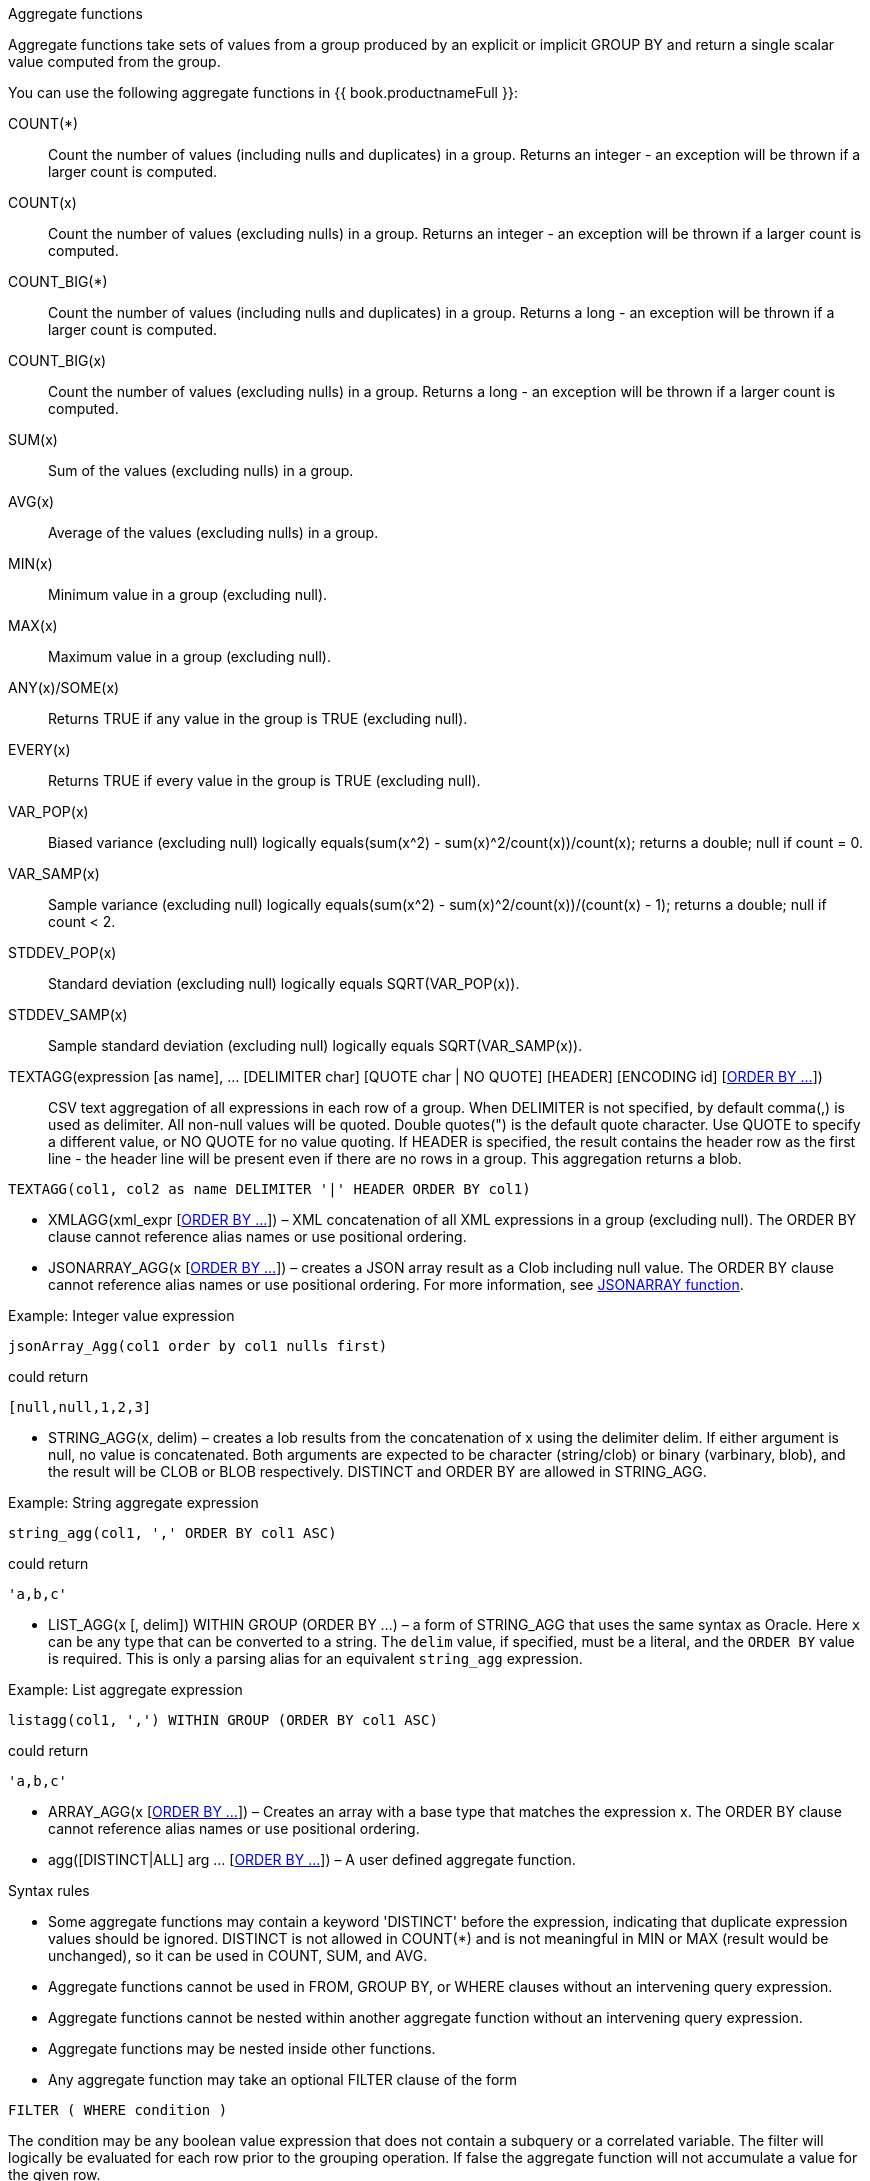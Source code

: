 // Module included in the following assemblies:
// as_expressions.adoc
[id="aggregate-functions"]
.Aggregate functions

Aggregate functions take sets of values from a group produced by an explicit or implicit GROUP BY 
and return a single scalar value computed from the group.

You can use the following aggregate functions in {{ book.productnameFull }}:

COUNT(*):: Count the number of values (including nulls and duplicates) in a group. 
Returns an integer - an exception will be thrown if a larger count is computed.
COUNT(x):: Count the number of values (excluding nulls) in a group. 
Returns an integer - an exception will be thrown if a larger count is computed.
COUNT_BIG(*):: Count the number of values (including nulls and duplicates) in a group. 
Returns a long - an exception will be thrown if a larger count is computed.
COUNT_BIG(x):: Count the number of values (excluding nulls) in a group. 
Returns a long - an exception will be thrown if a larger count is computed.
SUM(x):: Sum of the values (excluding nulls) in a group.
AVG(x):: Average of the values (excluding nulls) in a group.
MIN(x):: Minimum value in a group (excluding null).
MAX(x):: Maximum value in a group (excluding null).
ANY(x)/SOME(x):: Returns TRUE if any value in the group is TRUE (excluding null).
EVERY(x):: Returns TRUE if every value in the group is TRUE (excluding null).
VAR_POP(x):: Biased variance (excluding null) logically equals(sum(x^2) - sum(x)^2/count(x))/count(x); returns a double; null if count = 0.
VAR_SAMP(x):: Sample variance (excluding null) logically equals(sum(x^2) - sum(x)^2/count(x))/(count(x) - 1); returns a double; null if count < 2.
STDDEV_POP(x):: Standard deviation (excluding null) logically equals SQRT(VAR_POP(x)).
STDDEV_SAMP(x):: Sample standard deviation (excluding null) logically equals SQRT(VAR_SAMP(x)).
TEXTAGG(expression [as name], … [DELIMITER char] [QUOTE char | NO QUOTE] [HEADER] [ENCODING id] [xref:order-by-clause[ORDER BY …]]):: CSV
text aggregation of all expressions in each row of a group. When DELIMITER is not specified, by default comma(,) is used as delimiter. 
All non-null values will be quoted. Double quotes(") is the default quote character. Use QUOTE to specify a different value, or NO QUOTE 
for no value quoting. If HEADER is specified, the result contains the header row as the first line - the header line will be present 
even if there are no rows in a group. This aggregation returns a blob.

[source,sql]
----
TEXTAGG(col1, col2 as name DELIMITER '|' HEADER ORDER BY col1)
----

* XMLAGG(xml_expr [xref:order-by-clause[ORDER BY …]]) – XML concatenation of all XML expressions 
in a group (excluding null). The ORDER BY clause cannot reference alias names or use positional ordering.
* JSONARRAY_AGG(x [xref:order-by-clause[ORDER BY …]]) – creates a JSON array result as a Clob 
including null value. The ORDER BY clause cannot reference alias names or use positional ordering. 
For more information, see xref:json-functions[JSONARRAY function].

.Example: Integer value expression

[source,sql]
----
jsonArray_Agg(col1 order by col1 nulls first)
----

could return

[source,sql]
----
[null,null,1,2,3]
----

* STRING_AGG(x, delim) – creates a lob results from the concatenation of x using the delimiter delim. 
If either argument is null, no value is concatenated. Both arguments are expected to be character (string/clob) or binary (varbinary, blob), 
and the result will be CLOB or BLOB respectively. 
DISTINCT and ORDER BY are allowed in STRING_AGG.

.Example: String aggregate expression

[source,sql]
----
string_agg(col1, ',' ORDER BY col1 ASC)
----

could return

[source,sql]
----
'a,b,c'
----

* LIST_AGG(x [, delim]) WITHIN GROUP (ORDER BY ...) – a form of STRING_AGG that uses the same syntax as Oracle. 
Here `x` can be any type that can be converted to a string. The `delim` value, if specified, must be a literal, and the `ORDER BY` value is required. 
This is only a parsing alias for an equivalent `string_agg` expression.

.Example: List aggregate expression

[source,sql]
----
listagg(col1, ',') WITHIN GROUP (ORDER BY col1 ASC)
----

could return

[source,sql]
----
'a,b,c'
----

* ARRAY_AGG(x [xref:order-by-clause[ORDER BY …]]) – Creates an array with a base type that
matches the expression x. The ORDER BY clause cannot reference alias names or use positional ordering.
* agg([DISTINCT|ALL] arg … [xref:order-by-clause[ORDER BY …]]) – A user defined aggregate function.

.Syntax rules

* Some aggregate functions may contain a keyword 'DISTINCT' before the expression, indicating 
that duplicate expression values should be ignored. DISTINCT is not allowed in COUNT(*) and is 
not meaningful in MIN or MAX (result would be unchanged), so it can be used in COUNT, SUM, and AVG.
* Aggregate functions cannot be used in FROM, GROUP BY, or WHERE clauses without an intervening query expression.
* Aggregate functions cannot be nested within another aggregate function without an intervening query expression.
* Aggregate functions may be nested inside other functions.
* Any aggregate function may take an optional FILTER clause of the form

[source,sql]
----
FILTER ( WHERE condition )
----

The condition may be any boolean value expression that does not contain a subquery or a correlated 
variable. The filter will logically be evaluated for each row prior to the grouping operation. 
If false the aggregate function will not accumulate a value for the given row.

For more information on aggregates, see the sections on GROUP BY or HAVING.
